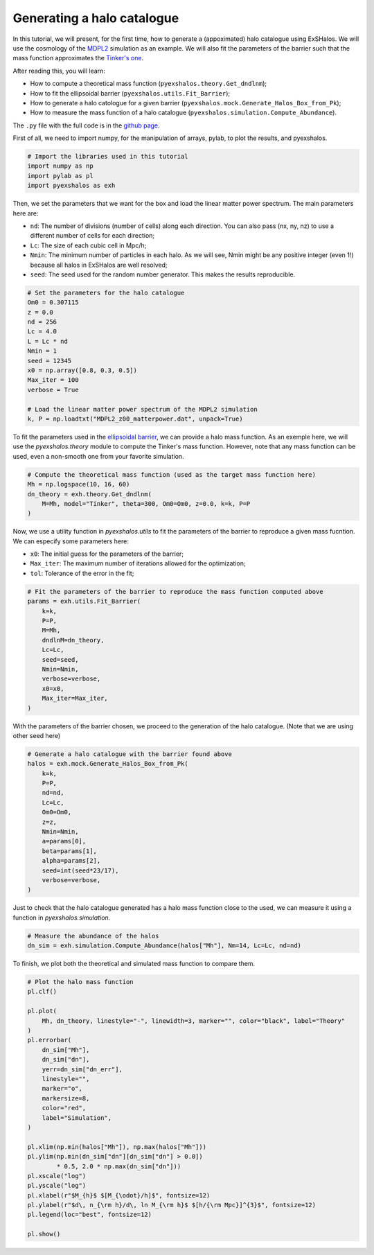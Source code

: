 Generating a halo catalogue
===========================

.. _tutorials/generating_halos:

In this tutorial, we will present, for the first time, how to generate a (appoximated) halo catalogue using ExSHalos. We will use the cosmology of the `MDPL2 <https://www.cosmosim.org/metadata/mdpl2/>`_ simulation as an example. We will also fit the parameters of the barrier such that the mass function approximates the `Tinker's one <https://arxiv.org/abs/1001.3162>`_. 

After reading this, you will learn:

- How to compute a theoretical mass function (``pyexshalos.theory.Get_dndlnm``);
- How to fit the ellipsoidal barrier (``pyexshalos.utils.Fit_Barrier``);
- How to generate a halo catologue for a given barrier (``pyexshalos.mock.Generate_Halos_Box_from_Pk``);
- How to measure the mass function of a halo catalogue (``pyexshalos.simulation.Compute_Abundance``).

The ``.py`` file with the full code is in the `github page <https://github.com/Voivodic/ExSHalos/blob/main/tutorials/Halo_cataloques.py>`_.

First of all, we need to import numpy, for the manipulation of arrays, pylab, to plot the results, and pyexshalos.

.. code-block:: python

    # Import the libraries used in this tutorial
    import numpy as np
    import pylab as pl
    import pyexshalos as exh

Then, we set the parameters that we want for the box and load the linear matter power spectrum. The main parameters here are:

- ``nd``: The number of divisions (number of cells) along each direction. You can also pass (nx, ny, nz) to use a different number of cells for each direction;
- ``Lc``: The size of each cubic cell in Mpc/h;
- ``Nmin``: The minimum number of particles in each halo. As we will see, Nmin might be any positive integer (even 1!) because all halos in ExSHalos are well resolved;
- ``seed``: The seed used for the random number generator. This makes the results reproducible.

.. code-block:: python

    # Set the parameters for the halo catalogue
    Om0 = 0.307115
    z = 0.0
    nd = 256
    Lc = 4.0
    L = Lc * nd
    Nmin = 1
    seed = 12345
    x0 = np.array([0.8, 0.3, 0.5])
    Max_iter = 100
    verbose = True

    # Load the linear matter power spectrum of the MDPL2 simulation
    k, P = np.loadtxt("MDPL2_z00_matterpower.dat", unpack=True)

To fit the parameters used in the `ellipsoidal barrier <https://arxiv.org/abs/astro-ph/0105113>`_, we can provide a halo mass function. As an exemple here, we will use the *pyexshalos.theory* module to compute the Tinker's mass function. However, note that any mass function can be used, even a non-smooth one from your favorite simulation.

.. code-block:: python

    # Compute the theoretical mass function (used as the target mass function here)
    Mh = np.logspace(10, 16, 60)
    dn_theory = exh.theory.Get_dndlnm(
        M=Mh, model="Tinker", theta=300, Om0=Om0, z=0.0, k=k, P=P
    )

Now, we use a utility function in *pyexshalos.utils* to fit the parameters of the barrier to reproduce a given mass fucntion. We can especify some parameters here:

- ``x0``: The initial guess for the parameters of the barrier;
- ``Max_iter``: The maximum number of iterations allowed for the optimization;
- ``tol``: Tolerance of the error in the fit;

.. code-block:: python

    # Fit the parameters of the barrier to reproduce the mass function computed above
    params = exh.utils.Fit_Barrier(
        k=k,
        P=P,
        M=Mh,
        dndlnM=dn_theory,
        Lc=Lc,
        seed=seed,
        Nmin=Nmin,
        verbose=verbose,
        x0=x0,
        Max_iter=Max_iter,
    )

With the parameters of the barrier chosen, we proceed to the generation of the halo catalogue. (Note that we are using other seed here)

.. code-block:: python

    # Generate a halo catalogue with the barrier found above
    halos = exh.mock.Generate_Halos_Box_from_Pk(
        k=k,
        P=P,
        nd=nd,
        Lc=Lc,
        Om0=Om0,
        z=z,
        Nmin=Nmin,
        a=params[0],
        beta=params[1],
        alpha=params[2],
        seed=int(seed*23/17),
        verbose=verbose,
    )

Just to check that the halo catalogue generated has a halo mass function close to the used, we can measure it using a function in *pyexshalos.simulation*.

.. code-block:: python

    # Measure the abundance of the halos
    dn_sim = exh.simulation.Compute_Abundance(halos["Mh"], Nm=14, Lc=Lc, nd=nd)

To finish, we plot both the theoretical and simulated mass function to compare them.

.. code-block:: python

    # Plot the halo mass function
    pl.clf()

    pl.plot(
        Mh, dn_theory, linestyle="-", linewidth=3, marker="", color="black", label="Theory"
    )
    pl.errorbar(
        dn_sim["Mh"],
        dn_sim["dn"],
        yerr=dn_sim["dn_err"],
        linestyle="",
        marker="o",
        markersize=8,
        color="red",
        label="Simulation",
    )

    pl.xlim(np.min(halos["Mh"]), np.max(halos["Mh"]))
    pl.ylim(np.min(dn_sim["dn"][dn_sim["dn"] > 0.0])
            * 0.5, 2.0 * np.max(dn_sim["dn"]))
    pl.xscale("log")
    pl.yscale("log")
    pl.xlabel(r"$M_{h}$ $[M_{\odot}/h]$", fontsize=12)
    pl.ylabel(r"$d\, n_{\rm h}/d\, ln M_{\rm h}$ $[h/{\rm Mpc}]^{3}$", fontsize=12)
    pl.legend(loc="best", fontsize=12)

    pl.show()

.. image:: Abundance.png


